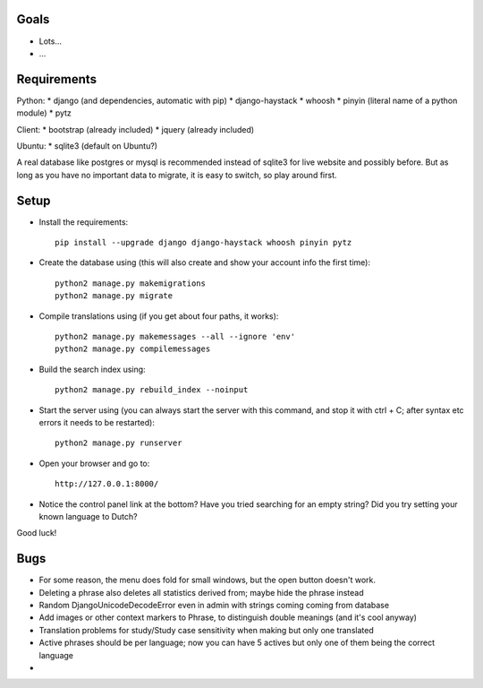 
Goals
--------------------

* Lots...
* ...

Requirements
--------------------

Python:
* django (and dependencies, automatic with pip)
* django-haystack
* whoosh
* pinyin (literal name of a python module)
* pytz

Client:
* bootstrap (already included)
* jquery (already included)

Ubuntu:
* sqlite3 (default on Ubuntu?)

A real database like postgres or mysql is recommended instead of sqlite3 for live website and possibly before. But as long as you have no important data to migrate, it is easy to switch, so play around first.

Setup
--------------------

* Install the requirements::

    pip install --upgrade django django-haystack whoosh pinyin pytz

* Create the database using (this will also create and show your account info the first time)::

    python2 manage.py makemigrations
    python2 manage.py migrate

* Compile translations using (if you get about four paths, it works)::

    python2 manage.py makemessages --all --ignore 'env'
    python2 manage.py compilemessages

* Build the search index using::

    python2 manage.py rebuild_index --noinput

* Start the server using (you can always start the server with this command, and stop it with ctrl + C; after syntax etc errors it needs to be restarted)::

    python2 manage.py runserver

* Open your browser and go to::

    http://127.0.0.1:8000/

* Notice the control panel link at the bottom? Have you tried searching for an empty string? Did you try setting your known language to Dutch?

Good luck!

Bugs
--------------------

* For some reason, the menu does fold for small windows, but the open button doesn't work.
* Deleting a phrase also deletes all statistics derived from; maybe hide the phrase instead
* Random DjangoUnicodeDecodeError even in admin with strings coming coming from database
* Add images or other context markers to Phrase, to distinguish double meanings (and it's cool anyway)
* Translation problems for study/Study case sensitivity when making but only one translated
* Active phrases should be per language; now you can have 5 actives but only one of them being the correct language
*


